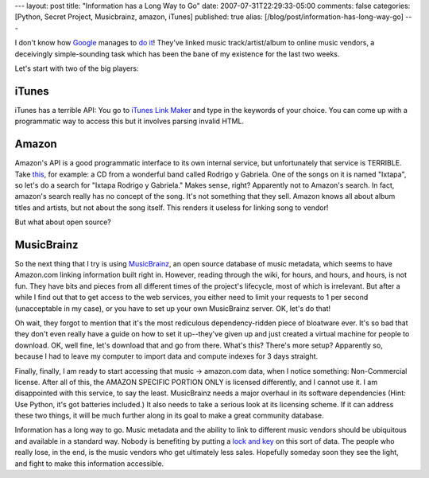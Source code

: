 ---
layout: post
title: "Information has a Long Way to Go"
date: 2007-07-31T22:29:33-05:00
comments: false
categories: [Python, Secret Project, Musicbrainz, amazon, iTunes]
published: true
alias: [/blog/post/information-has-long-way-go]
---

I don't know how Google_ manages to `do it`_!  They've linked music track/artist/album to online music vendors, a deceivingly simple-sounding task which has been the bane of my existence for the last two weeks.

Let's start with two of the big players:

iTunes
------

iTunes has a terrible API: You go to `iTunes Link Maker`_ and type in the keywords of your choice.  You can come up with a programmatic way to access this but it involves parsing invalid HTML.

Amazon
------

Amazon's API is a good programmatic interface to its own internal service, but unfortunately that service is TERRIBLE.  Take this_, for example: a CD from a wonderful band called Rodrigo y Gabriela.  One of the songs on it is named "Ixtapa", so let's do a search for "Ixtapa Rodrigo y Gabriela."  Makes sense, right?  Apparently not to Amazon's search.  In fact, amazon's search really has no concept of the song.  It's not something that they sell. Amazon knows all about album titles and artists, but not about the song itself.  This renders it useless for linking song to vendor!

But what about open source?

MusicBrainz
-----------

So the next thing that I try is using MusicBrainz_, an open source database of music metadata, which seems to have Amazon.com linking information built right in.  However, reading through the wiki, for hours, and hours, and hours, is not fun.  They have bits and pieces from all different times of the project's lifecycle, most of which is irrelevant.  But after a while I find out that to get access to the web services, you either need to limit your requests to 1 per second (unacceptable in my case), or you have to set up your own MusicBrainz server.  OK, let's do that!

Oh wait, they forgot to mention that it's the most rediculous dependency-ridden piece of bloatware ever.  It's so bad that they don't even really have a guide on how to set it up--they've given up and just created a virtual machine for people to download.  OK, well fine, let's download that and go from there.  What's this?  There's more setup?  Apparently so, because I had to leave my computer to import data and compute indexes for 3 days straight.  

Finally, finally, I am ready to start accessing that music -> amazon.com data, when I notice something: Non-Commercial license.  After all of this, the AMAZON SPECIFIC PORTION ONLY is licensed differently, and I cannot use it.  I am disappointed with this service, to say the least.  MusicBrainz needs a major overhaul in its software dependencies (Hint: Use Python, it's got batteries included.)  It also needs to take a serious look at its licensing scheme.  If it can address these two things, it will be much further along in its goal to make a great community database.

Information has a long way to go.  Music metadata and the ability to link to different music vendors should be ubiquitous and available in a standard way.  Nobody is benefiting by putting a `lock and key`_ on this sort of data.  The people who really lose, in the end, is the music vendors who get ultimately less sales.  Hopefully someday soon they see the light, and fight to make this information accessible.

.. _Google: http://www.google.com/musica?aid=CthfGxkPMTB
.. _`do it`: http://www.google.com/musicl?lid=1SpDWykV7NL&aid=CthfGxkPMTB
.. _`iTunes Link Maker`: http://ax.phobos.apple.com.edgesuite.net/WebObjects/MZStoreServices.woa/wa/itmsLinkMaker
.. _this: http://www.amazon.com/Rodrigo-y-Gabriela-Bonus-DVD/dp/B000HKDEE2/ref=pd_bbs_sr_1/102-5025068-6051344?ie=UTF8&s=music&qid=1185941115&sr=8-1
.. _MusicBrainz: http://musicbrainz.org/
.. _`lock and key`: http://www.gracenote.com/